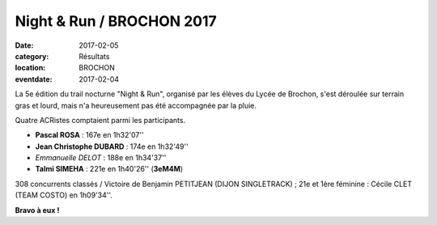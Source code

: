 Night & Run / BROCHON 2017
==========================

:date: 2017-02-05
:category: Résultats
:location: BROCHON
:eventdate: 2017-02-04

La 5e édition du trail nocturne "Night & Run", organisé par les élèves du Lycée de Brochon, s'est déroulée sur terrain gras et lourd, mais n'a heureusement pas été accompagnée par la pluie.

.. image:: http://assets.acr-dijon.org/brochon2017.jpg

Quatre ACRistes comptaient parmi les participants.

- **Pascal ROSA** : 167e en 1h32'07''
- **Jean Christophe DUBARD** : 174e en 1h32'49''
- *Emmanuelle DELOT* : 188e en 1h34'37''
- **Talmi SIMEHA** : 221e en 1h40'26'' (**3eM4M**)

308 concurrents classés / Victoire de Benjamin PETITJEAN (DIJON SINGLETRACK) ; 21e et 1ère féminine : Cécile CLET (TEAM COSTO) en 1h09'34''.

**Bravo à eux !**
